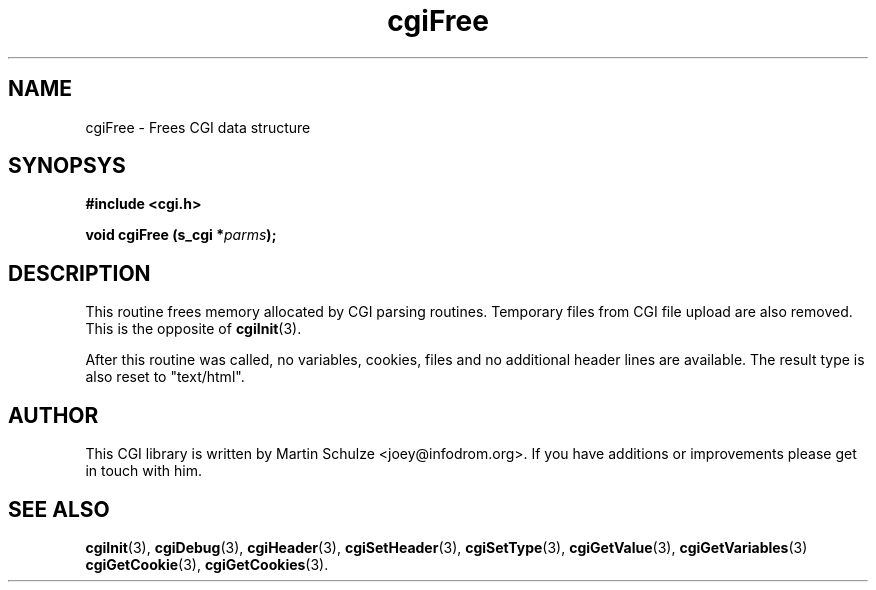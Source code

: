 .\" cgiFree - Frees the data structures
.\" Copyright (c) 1999,2007,8 by Martin Schulze <joey@infodrom.org>
.\" 
.\" This program is free software; you can redistribute it and/or modify
.\" it under the terms of the GNU General Public License as published by
.\" the Free Software Foundation; either version 2 of the License, or
.\" (at your option) any later version.
.\" 
.\" This program is distributed in the hope that it will be useful,
.\" but WITHOUT ANY WARRANTY; without even the implied warranty of
.\" MERCHANTABILITY or FITNESS FOR A PARTICULAR PURPOSE.  See the
.\" GNU General Public License for more details.
.\" 
.\" You should have received a copy of the GNU General Public License
.\" along with this program; if not, write to the Free Software Foundation
.\" Inc., 51 Franklin Street, Fifth Floor, Boston, MA 02110-1301 USA.
.\"
.TH cgiFree 3 "6 April 2008" "CGI Library" "Programmer's Manual"
.SH NAME
cgiFree \- Frees CGI data structure
.SH SYNOPSYS
.nf
.B #include <cgi.h>
.sp
.BI "void cgiFree (s_cgi *" parms );
.fi
.SH DESCRIPTION
This routine frees memory allocated by CGI parsing routines.
Temporary files from CGI file upload are also removed.
This is the opposite of
.BR cgiInit (3).

After this routine was called, no variables, cookies, files and no additional
header lines are available.  The result type is also reset to
"text/html".

.SH "AUTHOR"
This CGI library is written by Martin Schulze
<joey@infodrom.org>.  If you have additions or improvements
please get in touch with him.

.SH "SEE ALSO"
.BR cgiInit (3),
.BR cgiDebug (3),
.BR cgiHeader (3),
.BR cgiSetHeader (3),
.BR cgiSetType (3),
.BR cgiGetValue (3),
.BR cgiGetVariables (3)
.BR cgiGetCookie (3),
.BR cgiGetCookies (3).
